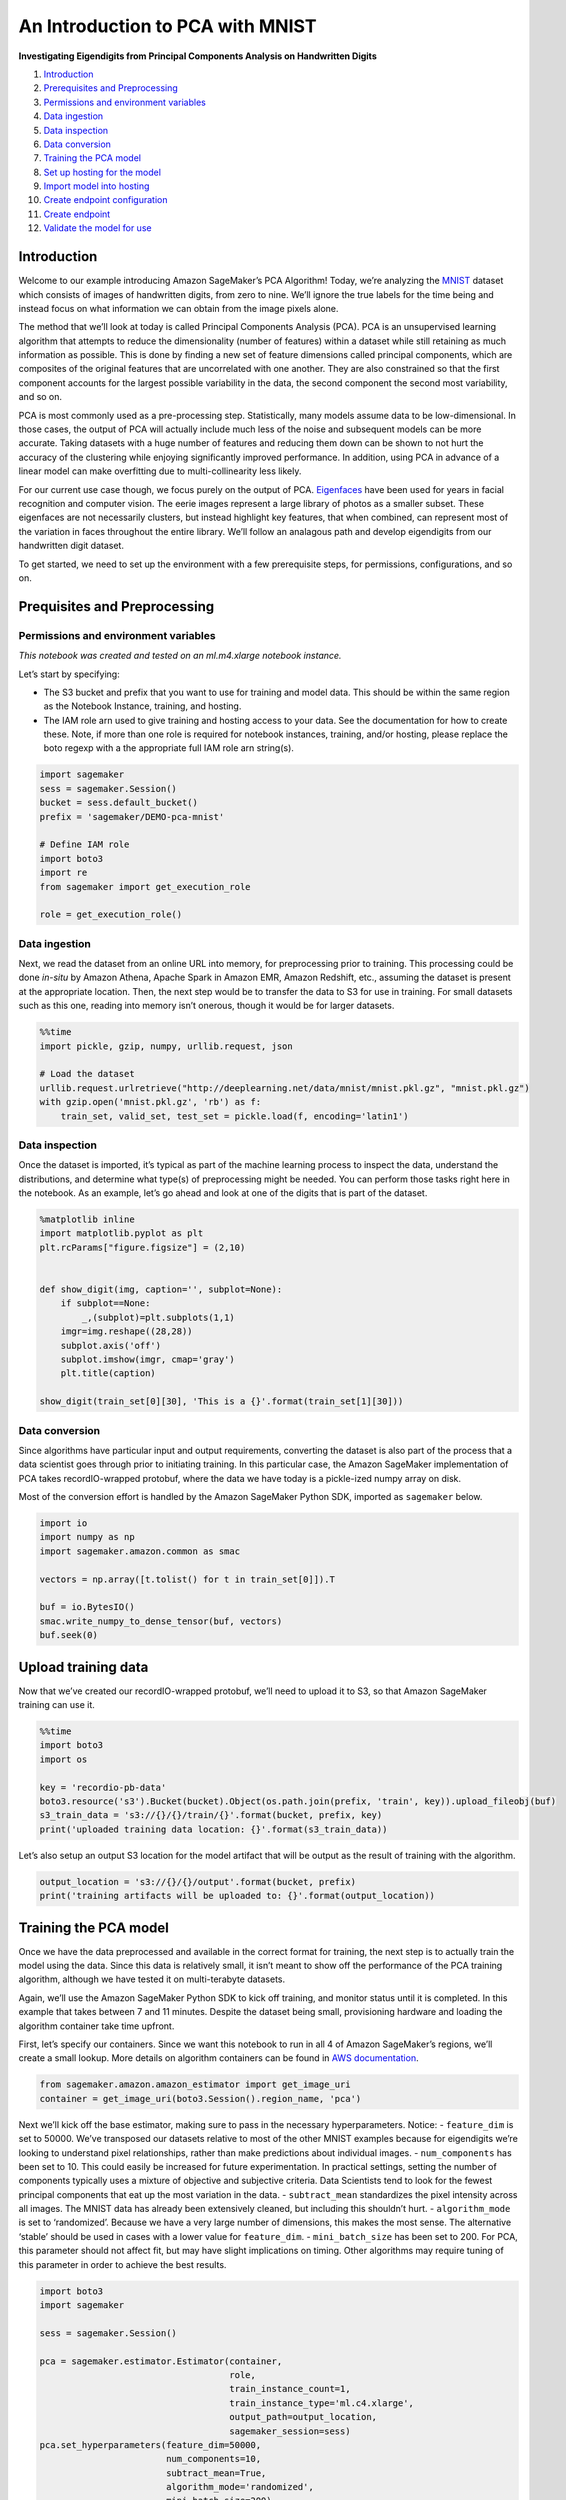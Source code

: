 An Introduction to PCA with MNIST
=================================

**Investigating Eigendigits from Principal Components Analysis on
Handwritten Digits**

1.  `Introduction <#Introduction>`__
2.  `Prerequisites and Preprocessing <#Prequisites-and-Preprocessing>`__
3.  `Permissions and environment
    variables <#Permissions-and-environment-variables>`__
4.  `Data ingestion <#Data-ingestion>`__
5.  `Data inspection <#Data-inspection>`__
6.  `Data conversion <#Data-conversion>`__
7.  `Training the PCA model <#Training-the-PCA-model>`__
8.  `Set up hosting for the model <#Set-up-hosting-for-the-model>`__
9.  `Import model into hosting <#Import-model-into-hosting>`__
10. `Create endpoint configuration <#Create-endpoint-configuration>`__
11. `Create endpoint <#Create-endpoint>`__
12. `Validate the model for use <#Validate-the-model-for-use>`__

Introduction
------------

Welcome to our example introducing Amazon SageMaker’s PCA Algorithm!
Today, we’re analyzing the `MNIST <http://yann.lecun.com/exdb/mnist/>`__
dataset which consists of images of handwritten digits, from zero to
nine. We’ll ignore the true labels for the time being and instead focus
on what information we can obtain from the image pixels alone.

The method that we’ll look at today is called Principal Components
Analysis (PCA). PCA is an unsupervised learning algorithm that attempts
to reduce the dimensionality (number of features) within a dataset while
still retaining as much information as possible. This is done by finding
a new set of feature dimensions called principal components, which are
composites of the original features that are uncorrelated with one
another. They are also constrained so that the first component accounts
for the largest possible variability in the data, the second component
the second most variability, and so on.

PCA is most commonly used as a pre-processing step. Statistically, many
models assume data to be low-dimensional. In those cases, the output of
PCA will actually include much less of the noise and subsequent models
can be more accurate. Taking datasets with a huge number of features and
reducing them down can be shown to not hurt the accuracy of the
clustering while enjoying significantly improved performance. In
addition, using PCA in advance of a linear model can make overfitting
due to multi-collinearity less likely.

For our current use case though, we focus purely on the output of PCA.
`Eigenfaces <https://en.wikipedia.org/wiki/Eigenface>`__ have been used
for years in facial recognition and computer vision. The eerie images
represent a large library of photos as a smaller subset. These
eigenfaces are not necessarily clusters, but instead highlight key
features, that when combined, can represent most of the variation in
faces throughout the entire library. We’ll follow an analagous path and
develop eigendigits from our handwritten digit dataset.

To get started, we need to set up the environment with a few
prerequisite steps, for permissions, configurations, and so on.

Prequisites and Preprocessing
-----------------------------

Permissions and environment variables
~~~~~~~~~~~~~~~~~~~~~~~~~~~~~~~~~~~~~

*This notebook was created and tested on an ml.m4.xlarge notebook
instance.*

Let’s start by specifying:

-  The S3 bucket and prefix that you want to use for training and model
   data. This should be within the same region as the Notebook Instance,
   training, and hosting.
-  The IAM role arn used to give training and hosting access to your
   data. See the documentation for how to create these. Note, if more
   than one role is required for notebook instances, training, and/or
   hosting, please replace the boto regexp with a the appropriate full
   IAM role arn string(s).

.. code:: ipython3

    import sagemaker
    sess = sagemaker.Session()
    bucket = sess.default_bucket()
    prefix = 'sagemaker/DEMO-pca-mnist'
     
    # Define IAM role
    import boto3
    import re
    from sagemaker import get_execution_role
    
    role = get_execution_role()

Data ingestion
~~~~~~~~~~~~~~

Next, we read the dataset from an online URL into memory, for
preprocessing prior to training. This processing could be done *in-situ*
by Amazon Athena, Apache Spark in Amazon EMR, Amazon Redshift, etc.,
assuming the dataset is present at the appropriate location. Then, the
next step would be to transfer the data to S3 for use in training. For
small datasets such as this one, reading into memory isn’t onerous,
though it would be for larger datasets.

.. code:: ipython3

    %%time
    import pickle, gzip, numpy, urllib.request, json
    
    # Load the dataset
    urllib.request.urlretrieve("http://deeplearning.net/data/mnist/mnist.pkl.gz", "mnist.pkl.gz")
    with gzip.open('mnist.pkl.gz', 'rb') as f:
        train_set, valid_set, test_set = pickle.load(f, encoding='latin1')

Data inspection
~~~~~~~~~~~~~~~

Once the dataset is imported, it’s typical as part of the machine
learning process to inspect the data, understand the distributions, and
determine what type(s) of preprocessing might be needed. You can perform
those tasks right here in the notebook. As an example, let’s go ahead
and look at one of the digits that is part of the dataset.

.. code:: ipython3

    %matplotlib inline
    import matplotlib.pyplot as plt
    plt.rcParams["figure.figsize"] = (2,10)
    
    
    def show_digit(img, caption='', subplot=None):
        if subplot==None:
            _,(subplot)=plt.subplots(1,1)
        imgr=img.reshape((28,28))
        subplot.axis('off')
        subplot.imshow(imgr, cmap='gray')
        plt.title(caption)
    
    show_digit(train_set[0][30], 'This is a {}'.format(train_set[1][30]))

Data conversion
~~~~~~~~~~~~~~~

Since algorithms have particular input and output requirements,
converting the dataset is also part of the process that a data scientist
goes through prior to initiating training. In this particular case, the
Amazon SageMaker implementation of PCA takes recordIO-wrapped protobuf,
where the data we have today is a pickle-ized numpy array on disk.

Most of the conversion effort is handled by the Amazon SageMaker Python
SDK, imported as ``sagemaker`` below.

.. code:: ipython3

    import io
    import numpy as np
    import sagemaker.amazon.common as smac
    
    vectors = np.array([t.tolist() for t in train_set[0]]).T
    
    buf = io.BytesIO()
    smac.write_numpy_to_dense_tensor(buf, vectors)
    buf.seek(0)

Upload training data
--------------------

Now that we’ve created our recordIO-wrapped protobuf, we’ll need to
upload it to S3, so that Amazon SageMaker training can use it.

.. code:: ipython3

    %%time
    import boto3
    import os
    
    key = 'recordio-pb-data'
    boto3.resource('s3').Bucket(bucket).Object(os.path.join(prefix, 'train', key)).upload_fileobj(buf)
    s3_train_data = 's3://{}/{}/train/{}'.format(bucket, prefix, key)
    print('uploaded training data location: {}'.format(s3_train_data))

Let’s also setup an output S3 location for the model artifact that will
be output as the result of training with the algorithm.

.. code:: ipython3

    output_location = 's3://{}/{}/output'.format(bucket, prefix)
    print('training artifacts will be uploaded to: {}'.format(output_location))

Training the PCA model
----------------------

Once we have the data preprocessed and available in the correct format
for training, the next step is to actually train the model using the
data. Since this data is relatively small, it isn’t meant to show off
the performance of the PCA training algorithm, although we have tested
it on multi-terabyte datasets.

Again, we’ll use the Amazon SageMaker Python SDK to kick off training,
and monitor status until it is completed. In this example that takes
between 7 and 11 minutes. Despite the dataset being small, provisioning
hardware and loading the algorithm container take time upfront.

First, let’s specify our containers. Since we want this notebook to run
in all 4 of Amazon SageMaker’s regions, we’ll create a small lookup.
More details on algorithm containers can be found in `AWS
documentation <https://docs-aws.amazon.com/sagemaker/latest/dg/sagemaker-algo-docker-registry-paths.html>`__.

.. code:: ipython3

    from sagemaker.amazon.amazon_estimator import get_image_uri
    container = get_image_uri(boto3.Session().region_name, 'pca')

Next we’ll kick off the base estimator, making sure to pass in the
necessary hyperparameters. Notice: - ``feature_dim`` is set to 50000.
We’ve transposed our datasets relative to most of the other MNIST
examples because for eigendigits we’re looking to understand pixel
relationships, rather than make predictions about individual images. -
``num_components`` has been set to 10. This could easily be increased
for future experimentation. In practical settings, setting the number of
components typically uses a mixture of objective and subjective
criteria. Data Scientists tend to look for the fewest principal
components that eat up the most variation in the data. -
``subtract_mean`` standardizes the pixel intensity across all images.
The MNIST data has already been extensively cleaned, but including this
shouldn’t hurt. - ``algorithm_mode`` is set to ‘randomized’. Because we
have a very large number of dimensions, this makes the most sense. The
alternative ‘stable’ should be used in cases with a lower value for
``feature_dim``. - ``mini_batch_size`` has been set to 200. For PCA,
this parameter should not affect fit, but may have slight implications
on timing. Other algorithms may require tuning of this parameter in
order to achieve the best results.

.. code:: ipython3

    import boto3
    import sagemaker
    
    sess = sagemaker.Session()
    
    pca = sagemaker.estimator.Estimator(container,
                                        role, 
                                        train_instance_count=1, 
                                        train_instance_type='ml.c4.xlarge',
                                        output_path=output_location,
                                        sagemaker_session=sess)
    pca.set_hyperparameters(feature_dim=50000,
                            num_components=10,
                            subtract_mean=True,
                            algorithm_mode='randomized',
                            mini_batch_size=200)
    
    pca.fit({'train': s3_train_data})

Set up hosting for the model
----------------------------

Now that we’ve trained our model, we can deploy it behind an Amazon
SageMaker real-time hosted endpoint. This will allow out to make
predictions (or inference) from the model dyanamically.

*Note, Amazon SageMaker allows you the flexibility of importing models
trained elsewhere, as well as the choice of not importing models if the
target of model creation is AWS Lambda, AWS Greengrass, Amazon Redshift,
Amazon Athena, or other deployment target.*

.. code:: ipython3

    pca_predictor = pca.deploy(initial_instance_count=1,
                               instance_type='ml.m4.xlarge')

Validate the model for use
--------------------------

Finally, we can now validate the model for use. We can pass HTTP POST
requests to the endpoint to get back predictions. To make this easier,
we’ll again use the Amazon SageMaker Python SDK and specify how to
serialize requests and deserialize responses that are specific to the
algorithm.

.. code:: ipython3

    from sagemaker.predictor import csv_serializer, json_deserializer
    
    pca_predictor.content_type = 'text/csv'
    pca_predictor.serializer = csv_serializer
    pca_predictor.deserializer = json_deserializer

Now let’s try getting a prediction for a single record.

.. code:: ipython3

    result = pca_predictor.predict(train_set[0][:, 0])
    print(result)

OK, a single prediction works. We see that for one record our endpoint
returned some JSON which contains a value for each of the 10 principal
components we created when training the model.

Let’s do a whole batch and see what comes out.

.. code:: ipython3

    import numpy as np
    
    eigendigits = []
    for array in np.array_split(train_set[0].T, 100):
        result = pca_predictor.predict(array)
        eigendigits += [r['projection'] for r in result['projections']]
    
    
    eigendigits = np.array(eigendigits).T

.. code:: ipython3

    for e in enumerate(eigendigits):
        show_digit(e[1], 'eigendigit #{}'.format(e[0]))

Not surprisingly, the eigendigits aren’t extremely interpretable. They
do show interesting elements of the data, with eigendigit #0 being the
“anti-number”, eigendigit #1 looking a bit like a ``0`` combined with
the inverse of a ``3``, eigendigit #2 showing some shapes resembling a
``9``, and so on.

(Optional) Delete the Endpoint
~~~~~~~~~~~~~~~~~~~~~~~~~~~~~~

If you’re ready to be done with this notebook, please run the
delete_endpoint line in the cell below. This will remove the hosted
endpoint you created and avoid any charges from a stray instance being
left on.

.. code:: ipython3

    import sagemaker
    
    sagemaker.Session().delete_endpoint(pca_predictor.endpoint)
